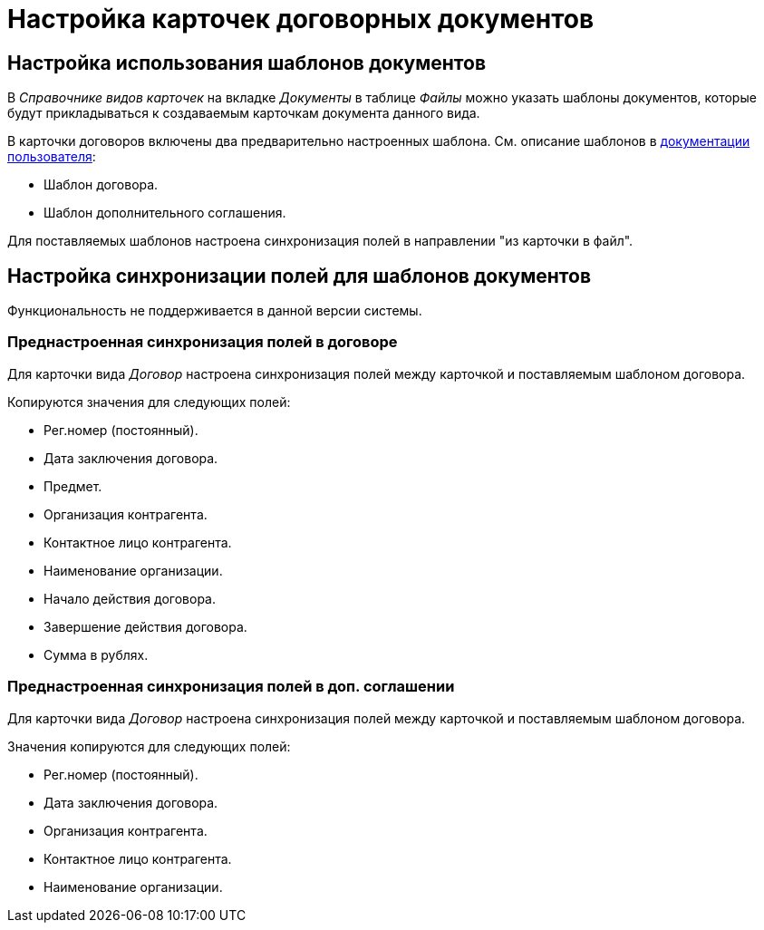 = Настройка карточек договорных документов

[#use-templates]
== Настройка использования шаблонов документов

В _Справочнике видов карточек_ на вкладке _Документы_ в таблице _Файлы_ можно указать шаблоны документов, которые будут прикладываться к создаваемым карточкам документа данного вида.

В карточки договоров включены два предварительно настроенных шаблона. См. описание шаблонов в xref:user:appendix/templates.adoc[документации пользователя]:

* Шаблон договора.
* Шаблон дополнительного соглашения.

Для поставляемых шаблонов настроена синхронизация полей в направлении "из карточки в файл".

[#template-sync]
== Настройка синхронизации полей для шаблонов документов

Функциональность не поддерживается в данной версии системы.

// Под синхронизацией подразумевается настройка автоматического копирования значений ряда полей из карточки во вложенный в карточку файл и наоборот.
//
// Синхронизацию выполняет администратор приложения в _Справочнике видов карточек_. Данная операция является базовой для системы {dv} и подробнее xref:dev@backoffice:user:document/file-card-properties-sync.adoc[описана] в документации модуля {bo}.
//
// В карточках видов _Договор_ и _Дополнительное соглашение_ по умолчанию настроена синхронизация полей в файл договорного документа. Для обеспечения синхронизации договорные документы должны быть созданы на основе шаблонов, входящих в комплект поставки. Администратор может изменить параметры синхронизации.

[#doc]
=== Преднастроенная синхронизация полей в договоре

Для карточки вида _Договор_ настроена синхронизация полей между карточкой и поставляемым шаблоном договора.

.Копируются значения для следующих полей:
* Рег.номер (постоянный).
* Дата заключения договора.
* Предмет.
* Организация контрагента.
* Контактное лицо контрагента.
* Наименование организации.
* Начало действия договора.
* Завершение действия договора.
* Сумма в рублях.

[#add-agger]
=== Преднастроенная синхронизация полей в доп. соглашении

Для карточки вида _Договор_ настроена синхронизация полей между карточкой и поставляемым шаблоном договора.

.Значения копируются для следующих полей:
* Рег.номер (постоянный).
* Дата заключения договора.
* Организация контрагента.
* Контактное лицо контрагента.
* Наименование организации.
